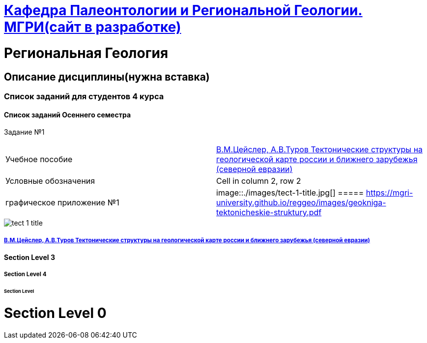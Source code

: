 = https://mgri-university.github.io/reggeo/index.html[Кафедра Палеонтологии и Региональной Геологии. МГРИ(сайт в разработке)]

= Региональная Геология

== Описание дисциплины(нужна вставка)
=== Список заданий для студентов 4 курса

==== Список заданий Осеннего семестра

Задание №1

|=== 

| Учебное пособие| https://mgri-university.github.io/reggeo/images/geokniga-tektonicheskie-struktury.pdf[В.М.Цейслер, А.В.Туров Тектонические структуры на геологической карте россии и ближнего зарубежья (северной евразии)]  

| Условные обозначения | Cell in column 2, row 2

| графическое приложение №1| image::./images/tect-1-title.jpg[]
===== https://mgri-university.github.io/reggeo/images/geokniga-tektonicheskie-struktury.pdf

|=== 
image::./images/tect-1-title.jpg[]
===== https://mgri-university.github.io/reggeo/images/geokniga-tektonicheskie-struktury.pdf[В.М.Цейслер, А.В.Туров Тектонические структуры на геологической карте россии и ближнего зарубежья (северной евразии)]

==== Section Level 3

===== Section Level 4

====== Section Level 

= Section Level 0
